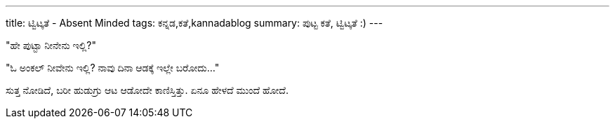 ---
title: ಟ್ವಿಟ್ಕತೆ - Absent Minded
tags: ಕನ್ನಡ,ಕತೆ,kannadablog
summary: ಪುಟ್ಟ ಕತೆ, ಟ್ವಿಟ್ಕತೆ :)
---

"ಹೇ ಪುಟ್ಟಾ ನೀನೇನು ಇಲ್ಲಿ?"

"ಓ ಅಂಕಲ್ ನೀವೇನು ಇಲ್ಲಿ? ನಾವು ದಿನಾ ಆಡಕ್ಕೆ ಇಲ್ಲೇ ಬರೋದು..."

ಸುತ್ತ ನೋಡಿದೆ, ಬರೀ ಹುಡುಗ್ರು ಆಟ ಆಡೋದೇ ಕಾಣಿಸ್ತಿತ್ತು. ಏನೂ ಹೇಳದೆ ಮುಂದೆ ಹೋದೆ.
